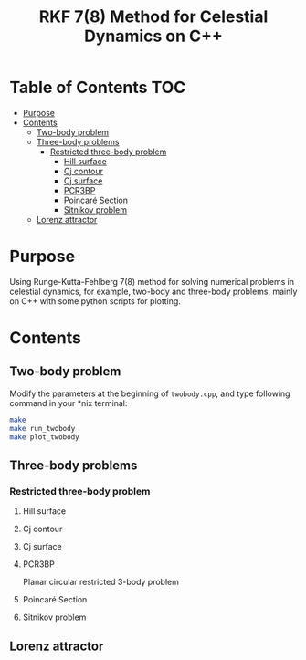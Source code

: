 #+TITLE: RKF 7(8) Method for Celestial Dynamics on C++


* Table of Contents                                                             :TOC:
 - [[#purpose][Purpose]]
 - [[#contents][Contents]]
   - [[#two-body-problem][Two-body problem]]
   - [[#three-body-problems][Three-body problems]]
     - [[#restricted-three-body-problem][Restricted three-body problem]]
       - [[#hill-surface][Hill surface]]
       - [[#cj-contour][Cj contour]]
       - [[#cj-surface][Cj surface]]
       - [[#pcr3bp][PCR3BP]]
       - [[#poincaré-section][Poincaré Section]]
       - [[#sitnikov-problem][Sitnikov problem]]
   - [[#lorenz-attractor][Lorenz attractor]]

* Purpose
Using Runge-Kutta-Fehlberg 7(8) method for solving numerical problems
in celestial dynamics, for example, two-body and three-body problems, mainly
on C++ with some python scripts for plotting.

* Contents

** Two-body problem
Modify the  parameters at the beginning of =twobody.cpp=, and
type following command in your *nix terminal:

#+BEGIN_SRC sh
  make
  make run_twobody
  make plot_twobody
#+END_SRC

[[file:img/orbit_trace.png]]
** Three-body problems
*** Restricted three-body problem
**** Hill surface

[[file:img/hill_surf.png]]
**** Cj contour

[[file:img/cj_contour.png]]
**** Cj surface

[[file:img/cj_surface.png]]
**** PCR3BP

Planar circular restricted 3-body problem

[[file:img/pcr3b.png]]

**** Poincaré Section

[[file:img/poincare_section_l1.png]]

[[file:img/poincare_section_l2.png]]

[[file:img/poincare_section_l3.png]]

[[file:img/poincare_section_l4.png]]

**** Sitnikov problem

[[file:img/sitnikov_circle.png]]

[[file:img/sitnikov_ellipse.png]]
** Lorenz attractor

[[file:img/lorenz.png]]

